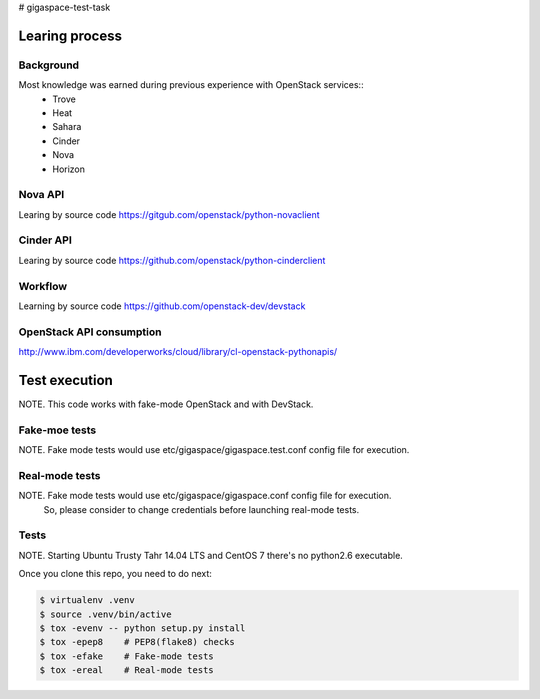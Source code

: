 # gigaspace-test-task

===============
Learing process
===============

Background
----------

Most knowledge was earned during previous experience with OpenStack services::
    - Trove
    - Heat
    - Sahara
    - Cinder
    - Nova
    - Horizon


Nova API
--------

Learing by source code
https://gitgub.com/openstack/python-novaclient

Cinder API
----------

Learing by source code
https://github.com/openstack/python-cinderclient


Workflow
--------

Learning by source code
https://github.com/openstack-dev/devstack

OpenStack API consumption
-------------------------

http://www.ibm.com/developerworks/cloud/library/cl-openstack-pythonapis/

==============
Test execution
==============

NOTE. This code works with fake-mode OpenStack and with DevStack.

Fake-moe tests
--------------

NOTE. Fake mode tests would use etc/gigaspace/gigaspace.test.conf config file for execution.

Real-mode tests
---------------

NOTE. Fake mode tests would use etc/gigaspace/gigaspace.conf config file for execution.
      So, please consider to change credentials before launching real-mode tests.

Tests
-----

NOTE. Starting Ubuntu Trusty Tahr 14.04 LTS and CentOS 7 there's no python2.6 executable.

Once you clone this repo, you need to do next:

.. code-block:: bash

    $ virtualenv .venv
    $ source .venv/bin/active
    $ tox -evenv -- python setup.py install
    $ tox -epep8    # PEP8(flake8) checks
    $ tox -efake    # Fake-mode tests
    $ tox -ereal    # Real-mode tests
